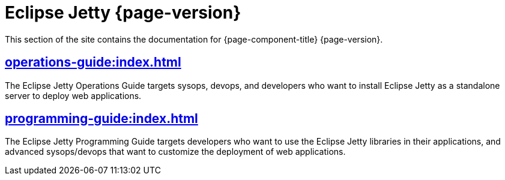 //
// ========================================================================
// Copyright (c) 1995 Mort Bay Consulting Pty Ltd and others.
//
// This program and the accompanying materials are made available under the
// terms of the Eclipse Public License v. 2.0 which is available at
// https://www.eclipse.org/legal/epl-2.0, or the Apache License, Version 2.0
// which is available at https://www.apache.org/licenses/LICENSE-2.0.
//
// SPDX-License-Identifier: EPL-2.0 OR Apache-2.0
// ========================================================================
//

= Eclipse Jetty {page-version}

This section of the site contains the documentation for {page-component-title} {page-version}.

== xref:operations-guide:index.adoc[]

The Eclipse Jetty Operations Guide targets sysops, devops, and developers who want to install Eclipse Jetty as a standalone server to deploy web applications.

== xref:programming-guide:index.adoc[]

The Eclipse Jetty Programming Guide targets developers who want to use the Eclipse Jetty libraries in their applications, and advanced sysops/devops that want to customize the deployment of web applications.

